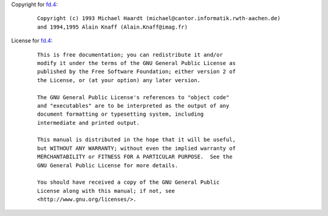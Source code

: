 Copyright for `fd.4 <fd.4.html>`__:

   ::

      Copyright (c) 1993 Michael Haardt (michael@cantor.informatik.rwth-aachen.de)
      and 1994,1995 Alain Knaff (Alain.Knaff@imag.fr)

License for `fd.4 <fd.4.html>`__:

   ::

      This is free documentation; you can redistribute it and/or
      modify it under the terms of the GNU General Public License as
      published by the Free Software Foundation; either version 2 of
      the License, or (at your option) any later version.

      The GNU General Public License's references to "object code"
      and "executables" are to be interpreted as the output of any
      document formatting or typesetting system, including
      intermediate and printed output.

      This manual is distributed in the hope that it will be useful,
      but WITHOUT ANY WARRANTY; without even the implied warranty of
      MERCHANTABILITY or FITNESS FOR A PARTICULAR PURPOSE.  See the
      GNU General Public License for more details.

      You should have received a copy of the GNU General Public
      License along with this manual; if not, see
      <http://www.gnu.org/licenses/>.
